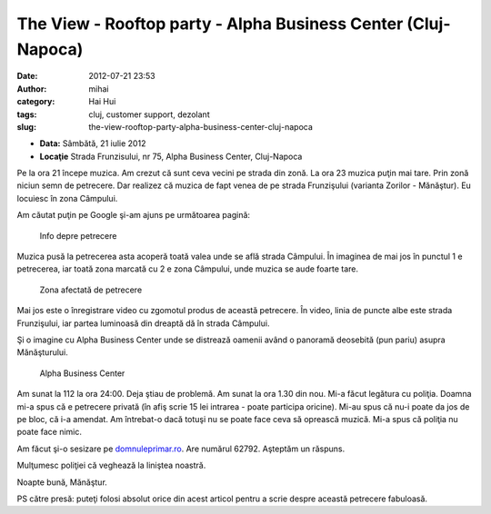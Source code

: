 The View - Rooftop party - Alpha Business Center (Cluj-Napoca)
##############################################################
:date: 2012-07-21 23:53
:author: mihai
:category: Hai Hui
:tags: cluj, customer support, dezolant
:slug: the-view-rooftop-party-alpha-business-center-cluj-napoca

*  **Data:** Sâmbătă, 21 iulie 2012
*  **Locaţie** Strada Frunzisului, nr 75, Alpha Business Center,
   Cluj-Napoca

Pe la ora 21 începe muzica. Am crezut că sunt ceva vecini pe strada din
zonă. La ora 23 muzica puţin mai tare. Prin zonă niciun semn de
petrecere. Dar realizez că muzica de fapt venea de pe strada Frunzişului
(varianta Zorilor - Mănăştur). Eu locuiesc în zona Câmpului.

Am căutat puţin pe Google şi-am ajuns pe următoarea pagină:

.. figure:: /static/images/rooftop/rooftop-1.png
    :alt: info-despre-petrecere

    Info depre petrecere

Muzica pusă la petrecerea asta acoperă toată valea unde se află strada
Câmpului. În imaginea de mai jos în punctul 1 e petrecerea, iar toată
zona marcată cu 2 e zona Câmpului, unde muzica se aude foarte tare.

.. figure:: /static/images/rooftop/rooftop-2.png
    :alt: zona-afectata-de-petrecere

    Zona afectată de petrecere

Mai jos este o înregistrare video cu zgomotul produs de această
petrecere. În video, linia de puncte albe este strada Frunzişului, iar
partea luminoasă din dreaptă dă în strada Câmpului.

.. youtube:: ClvhR6gLz4I
    :width: 640
    :height: 480

Şi o imagine cu Alpha Business Center unde se distrează oamenii având o
panoramă deosebită (pun pariu) asupra Mănăşturului.

.. figure:: /static/images/rooftop/rooftop-3.jpg
    :alt: alpha-business-center

    Alpha Business Center

Am sunat la 112 la ora 24:00. Deja ştiau de problemă. Am sunat la ora
1.30 din nou. Mi-a făcut legătura cu poliţia. Doamna mi-a spus că e
petrecere privată (în afiş scrie 15 lei intrarea - poate participa
oricine). Mi-au spus că nu-i poate da jos de pe bloc, că i-a amendat. Am
întrebat-o dacă totuşi nu se poate face ceva să oprească muzică. Mi-a
spus că poliţia nu poate face nimic.

Am făcut şi-o sesizare pe `domnuleprimar.ro`_. Are numărul 62792.
Aşteptăm un răspuns.

Mulţumesc poliţiei că veghează la liniştea noastră.

Noapte bună, Mănăştur.

PS către presă: puteţi folosi absolut orice din acest articol pentru a
scrie despre această petrecere fabuloasă.

.. _domnuleprimar.ro: http://domnuleprimar.ro/

